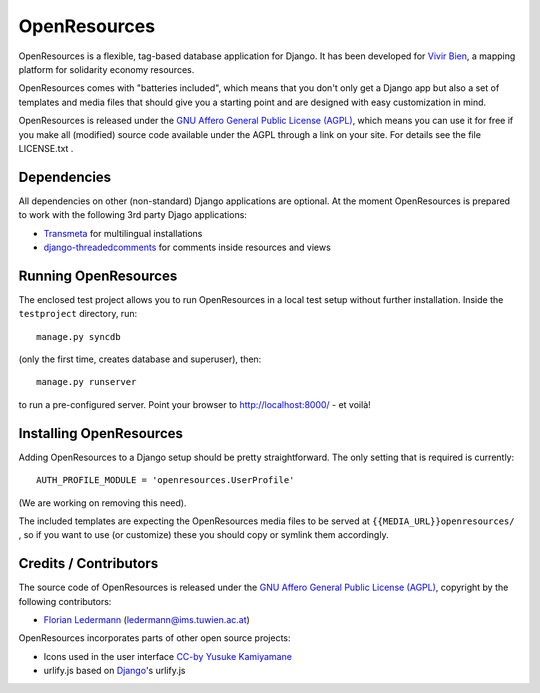 
=============
OpenResources
=============

OpenResources is a flexible, tag-based database application for Django. It has been developed for `Vivir Bien`_, a mapping platform for solidarity economy resources.

OpenResources comes with "batteries included", which means that you don't only get a Django app but also a set of templates and media files that should give you a starting point and are designed with easy customization in mind.

OpenResources is released under the `GNU Affero General Public License (AGPL)`_, which means you can use it for free if you make all (modified) source code available under the AGPL through a link on your site. For details see the file LICENSE.txt .


Dependencies
------------

All dependencies on other (non-standard) Django applications are optional. At the moment OpenResources is prepared to work with the following 3rd party Djago applications:

* Transmeta_ for multilingual installations
* django-threadedcomments_ for comments inside resources and views


Running OpenResources
---------------------

The enclosed test project allows you to run OpenResources in a local test setup without further installation. Inside the ``testproject`` directory, run::

  manage.py syncdb

(only the first time, creates database and superuser), then::

  manage.py runserver

to run a pre-configured server. Point your browser to http://localhost:8000/ - et voilà!


Installing OpenResources
------------------------

Adding OpenResources to a Django setup should be pretty straightforward. The only setting that is required is currently::

  AUTH_PROFILE_MODULE = 'openresources.UserProfile'

(We are working on removing this need).

The included templates are expecting the OpenResources media files to be served at ``{{MEDIA_URL}}openresources/`` , so if you want to use (or customize) these you should copy or symlink them accordingly.


Credits / Contributors
----------------------

The source code of OpenResources is released under the `GNU Affero General Public License (AGPL)`_, copyright by the following contributors:

* `Florian Ledermann`_ (ledermann@ims.tuwien.ac.at)

OpenResources incorporates parts of other open source projects:

* Icons used in the user interface CC-by_ `Yusuke Kamiyamane`_
* urlify.js based on Django_'s urlify.js


.. _`Vivir Bien`: http://vivirbien.mediavirus.org/
.. _Transmeta: http://code.google.com/p/django-transmeta/
.. _django-threadedcomments: https://github.com/ericflo/django-threadedcomments
.. _`GNU Affero General Public License (AGPL)`: http://www.gnu.org/licenses/agpl.html
.. _`Florian Ledermann`: http://floledermann.com/
.. _CC-by: http://creativecommons.org/licenses/by/3.0/
.. _`Yusuke Kamiyamane`: http://p.yusukekamiyamane.com/
.. _Django: http://www.djangoproject.com/



